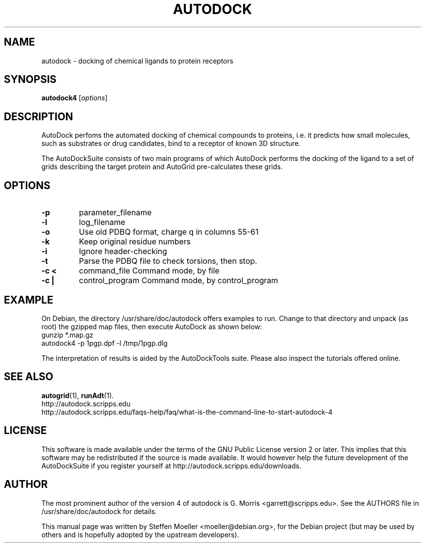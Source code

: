 .\"                                      Hey, EMACS: -*- nroff -*-
.\" First parameter, NAME, should be all caps
.\" Second parameter, SECTION, should be 1-8, maybe w/ subsection
.\" other parameters are allowed: see man(7), man(1)
.TH AUTODOCK 1 "Juli 23, 2007"
.\" Please adjust this date whenever revising the manpage.
.\"
.\" Some roff macros, for reference:
.\" .nh        disable hyphenation
.\" .hy        enable hyphenation
.\" .ad l      left justify
.\" .ad b      justify to both left and right margins
.\" .nf        disable filling
.\" .fi        enable filling
.\" .br        insert line break
.\" .sp <n>    insert n+1 empty lines
.\" for manpage-specific macros, see man(7)
.SH NAME
autodock \- docking of chemical ligands to protein receptors
.SH SYNOPSIS
.B autodock4
.RI [ options ]
.SH DESCRIPTION
AutoDock perfoms the automated docking of chemical compounds to proteins, i.e. it
predicts how small molecules, such as substrates or drug candidates, bind to a receptor of known 3D structure.

The AutoDockSuite consists of two main programs of which AutoDock performs the
docking of the ligand to a set of grids describing the target protein and
AutoGrid pre-calculates these grids.
.PP
.\" TeX users may be more comfortable with the \fB<whatever>\fP and
.\" \fI<whatever>\fP escape sequences to invode bold face and italics, 
.\" respectively.
.SH OPTIONS
.TP
.B \-p
.RI parameter_filename
.TP
.B \-l
.RI log_filename
.TP
.B \-o
Use old PDBQ format, charge q in columns 55-61
.TP
.B \-k
Keep original residue numbers
.TP
.B \-i
Ignore header-checking
.TP
.B \-t
Parse the PDBQ file to check torsions, then stop.
.TP
.B \-c < 
.RI command_file
Command mode, by file
.TP
.B \-c |
.RI control_program
Command mode, by control_program
.SH EXAMPLE

On Debian, the directory /usr/share/doc/autodock offers examples to run. Change to that directory and unpack (as root) the gzipped map files, then execute AutoDock as shown below:
.br
gunzip *.map.gz
.br
autodock4 \-p 1pgp.dpf \-l /tmp/1pgp.dlg

The interpretation of results is aided by the AutoDockTools suite. Please also inspect the tutorials offered online. 

.SH SEE ALSO
.BR autogrid (1),
.BR runAdt (1).
.br
http://autodock.scripps.edu
.br
http://autodock.scripps.edu/faqs-help/faq/what-is-the-command-line-to-start-autodock-4
.SH LICENSE
This software is made available under the terms of the GNU Public
License version 2 or later. This implies that this software may be
redistributed if the source is made available. It would however help
the future development of the AutoDockSuite if you register yourself
at http://autodock.scripps.edu/downloads.
.SH AUTHOR
The most prominent author of the version 4 of autodock is G. Morris
<garrett@scripps.edu>. See the AUTHORS file in /usr/share/doc/autodock
for details.
.PP
This manual page was written by Steffen Moeller <moeller@debian.org>,
for the Debian project (but may be used by others and is hopefully
adopted by the upstream developers).
